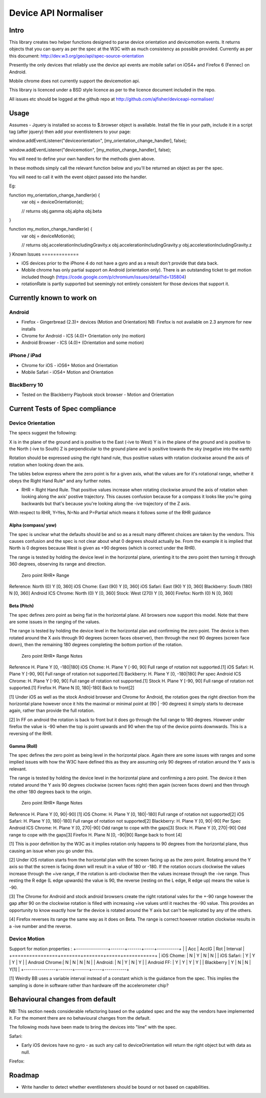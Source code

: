 =====================
Device API Normaliser
=====================

Intro
=====

This library creates two helper functions designed to parse device orientation
and devicemotion events. It returns objects that you can query as per the
spec at the W3C with as much consistency as possible provided. Currently
as per this document: http://dev.w3.org/geo/api/spec-source-orientation

Presently the only devices that reliably use the device api events are 
mobile safari on iOS4+ and Firefox 6 (Fennec) on Android.

Mobile chrome does not currently support the devicemotion api.

This library is licenced under a BSD style licence as per to the licence document included in the repo.

All issues etc should be logged at the github repo at http://github.com/ajfisher/deviceapi-normaliser/

Usage
=====

Assumes - Jquery is installed so access to $.browser object is available.
Install the file in your path, include it in a script tag (after jquery) then add your 
eventlisteners to your page:

window.addEventListener("deviceorientation", [my_orientation_change_handler], false);

window.addEventListener("devicemotion", [my_motion_change_handler], false);

You will need to define your own handlers for the methods given above.

In these mothods simply call the relevant function below and you'll be
returned an object as per the spec.

You will need to call it with the event object passed into the handler.

Eg:

function my_orientation_change_handler(e) {
    var obj = deviceOrientation(e);

    // returns
    obj.gamma
    obj.alpha
    obj.beta
}

function my_motion_change_handler(e) {
    var obj = deviceMotion(e);
    
    // returns
    obj.accelerationIncludingGravity.x
    obj.accelerationIncludingGravity.y
    obj.accelerationIncludingGravity.z        

}
Known Issues
=============

* iOS devices prior to the iPhone 4 do not have a gyro and as a result don't provide that data back.
* Mobile chrome has only partial support on Android (orientation only). There is an outstanding ticket to get motion included though (https://code.google.com/p/chromium/issues/detail?id=135804)
* rotationRate is partly supported but seemingly not entirely consistent for those devices that support it.

Currently known to work on
==========================

Android
-------

* Firefox - Gingerbread (2.3)+ devices (Motion and Orientation) NB: Firefox is not available on 2.3 anymore for new installs
* Chrome for Android - ICS (4.0)+ Orientation only (no motion)
* Android Browser - ICS (4.0)+ (Orientation and some motion)

iPhone / iPad
-------------

* Chrome for iOS - iOS6+ Motion and Orientation
* Mobile Safari  - iOS4+ Motion and Orientation

BlackBerry 10
-------------

* Tested on the Blackberry Playbook stock browser - Motion and Orientation

Current Tests of Spec compliance
=================================

Device Orientation
------------------

The specs suggest the following:

X is in the plane of the ground and is positive to the East (-ive to West)
Y is in the plane of the ground and is positive to the North (-ive to South)
Z is perpendicular to the ground plane and is positive towards the sky (negative into the earth)

Rotation should be expressed using the right hand rule, thus positive values with rotation clockwise around the axis of rotation when looking down the axis.

The tables below express where the zero point is for a given axis, what the values are for it's rotational range, whether it obeys the Right Hand Rule* and any further notes.

* RHR = Right Hand Rule. That positive values increase when rotating clockwise around the axis of rotation when looking along the axis' postive trajectory. This causes confusion because for a compass it looks like you're going backwards but that's because you're looking along the -ive trajectory of the Z axis.

With respect to RHR, Y=Yes, N=No and P=Partial which means it follows some of the RHR guidance

Alpha (compass/ yaw)
....................

The spec is unclear what the defaults should be and so as a result many different choices are taken by the vendors. This causes confusion and the spec is not clear about what 0 degrees should actually be. From the example it is implied that North is 0 degrees because West is given as +90 degrees (which is correct under the RHR). 

The range is tested by holding the device level in the horizontal plane, orienting it to the zero point then turning it through 360 degrees, observing its range and direction.

                Zero point      RHR*    Range
Reference:      North (0)       Y       [0, 360]
iOS Chome:      East (90)       Y       [0, 360]
iOS Safari:     East (90)       Y       [0, 360]
Blackberry:     South (180)     N       [0, 360]
Android ICS
Chrome:         North (0)       Y       [0, 360]
Stock:          West (270)      Y       [0, 360]
Firefox:        North (0)       N       [0, 360]

Beta (Pitch)
............

The spec defines zero point as being flat in the horizontal plane. All browsers now support this model. Note that there are some issues in the ranging of the values.

The range is tested by holding the device level in the horizontal plan and confirming the zero point. The device is then rotated around the X axis through 90 degrees (screen faces observer), then through the next 90 degrees (screen face down), then the remaining 180 degrees completing the bottom portion of the rotation.

                Zero point      RHR*    Range           Notes
Reference       H. Plane        Y       [0, -180|180]
iOS Chome:      H. Plane        Y       [-90, 90]       Full range of rotation not supported.[1]
iOS Safari:     H. Plane        Y       [-90, 90]       Full range of rotation not supported.[1]
Backberry:      H. Plane        Y       [0, -180|180]   Per spec
Android ICS
Chrome:         H. Plane        Y       [-90, 90]       Full range of rotation not supported.[1]
Stock           H. Plane        Y       [-90, 90]       Full range of rotation not supported.[1]
Firefox         H. Plane        N       [0, 180|-180]   Back to front[2]

[1] Under iOS as well as the stock Android browser and Chrome for Android, the rotation goes the right direction from the horizontal plane however once it hits the maximal or minimal point at (90 | -90 degrees) it simply starts to decrease again, rather than provide the full rotation.

[2] In FF on android the rotation is back to front but it does go through the full range to 180 degrees. However under firefox the value is -90 when the top is point upwards and 90 when the top of the device points downwards. This is a reversing of the RHR.

Gamma (Roll)
.............

The spec defines the zero point as being level in the horizontal place. Again there are some issues with ranges and some implied issues with how the W3C have defined this as they are assuming only 90 degrees of rotation around the Y axis is relevant.

The range is tested by holding the device level in the horizontal plane and confirming a zero point. The device it then rotated around the Y axis 90 degrees clockwise (screen faces right) then again (screen faces down) and then through the other 180 degrees back to the origin.

                Zero point      RHR*    Range           Notes
Reference       H. Plane        Y       [0, 90|-90]     [1]
iOS Chome:      H. Plane        Y       [0, 180|-180]   Full range of rotation not supported[2]
iOS Safari:     H. Plane        Y       [0, 180|-180]   Full range of rotation not supported[2]
Blackberry:     H. Plane        Y       [0, 90|-90]     Per Spec
Android ICS
Chrome:         H. Plane        Y       [0, 270|-90]    Odd range to cope with the gaps[3]
Stock:          H. Plane        Y       [0, 270|-90]    Odd range to cope with the gaps[3]
Firefox         H. Plane        N       [0, -90|90]     Range back to front [4]

[1] This is poor definition by the W3C as it implies rotation only happens to 90 degrees from the horizontal plane, thus causing an issue when you go under this.

[2] Under iOS rotation starts from the horizontal plan with the screen facing up as the zero point. Rotating around the Y axis so that the screen is facing down will result in a value of 180 or -180. If the rotation occurs clockwise the values increase through the +ive range, if the rotation is anti-clockwise then the values increase through the -ive range. Thus resting the R edge (L edge upwards) the value is 90, the reverse (resting on the L edge, R edge up) means the value is -90.

[3] The Chrome for Android and stock android browsers create the right rotational vales for the +-90 range however the gap after 90 on the clockwise rotation is filled with increasing +ive values until it reaches the -90 value. This provides an opportunity to know exactly how far the device is rotated around the Y axis but can't be replicated by any of the others.

[4] Firefox reverses its range the same way as it does on Beta. The range is correct however rotation clockwise results in a -ive number and the reverse.

Device Motion
-------------

Support for motion properties :
+----------------+-------+-------+-----+-----------+
|                |  Acc  | AccIG | Rot | Interval  |
+================+=======+=======+=====+===========+
| iOS Chome:     | N     | Y     | N   | N         |
| iOS Safari:    | Y     | Y     | Y   | Y         |
| Android Chrome:| N     | N     | N   | N         |
| Android:       | N     | Y     | N   | Y         |
| Android FF:    | Y     | Y     | Y   | Y         |
| Blackberry     | Y     | N     | N   | Y[1]      |
+----------------+-------+-------+-----+-----------+

[1] Weirdly BB uses a variable interval instead of a constant which is the guidance from the spec. This implies the sampling is done in software rather than hardware off the accelerometer chip?

Behavioural changes from default
=================================

NB: This section needs considerable refactoring based on the updated spec and the way the vendors have implemented it. For the moment there are no behavioural changes from the default.

The following mods have been made to bring the devices into "line" with the spec.

Safari:

* Early iOS devices have no gyro - as such any call to deviceOrientation will return the right object but with data as null.

Firefox:


Roadmap
=======

* Write handler to detect whether eventlisteners should be bound or not based on capabilities.


